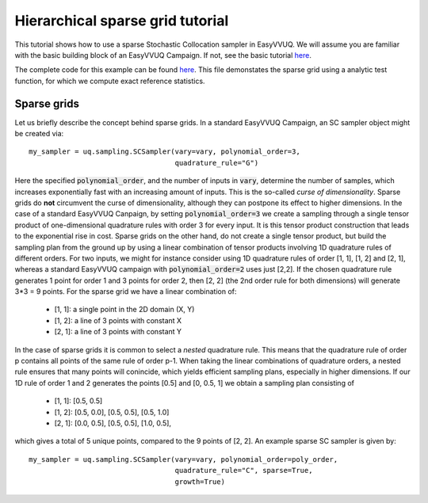 .. _hier_sparse_grid_tutorial:

Hierarchical sparse grid tutorial
==============

This tutorial shows how to use a sparse Stochastic Collocation sampler
in EasyVVUQ. We will assume you are familiar with the basic building
block of an EasyVVUQ Campaign. If not, see the basic tutorial 
`here <https://github.com/UCL-CCS/EasyVVUQ/blob/dev/docs/basic_tutorial.rst>`_.

The complete code for this example can be found `here <https://github.com/UCL-CCS/EasyVVUQ/blob/dev/tests/test_hierarchical_sparse_grid_sc.py>`__. This file 
demonstates the sparse grid using a analytic test function, for which we compute
exact reference statistics.

Sparse grids
------------

Let us briefly describe the concept behind sparse grids. In a standard EasyVVUQ
Campaign, an SC sampler object might be created via::

    my_sampler = uq.sampling.SCSampler(vary=vary, polynomial_order=3,
                                       quadrature_rule="G")

Here the specified :code:`polynomial_order`, and the number of inputs in :code:`vary`, determine the
number of samples, which increases exponentially fast with an increasing amount of inputs. This
is the so-called *curse of dimensionality*. Sparse grids do **not** circumvent the curse of 
dimensionality, although they can postpone its effect to higher dimensions. In the case of a standard
EasyVVUQ Canpaign, by setting :code:`polynomial_order=3` we create a sampling through a 
single tensor product of one-dimensional quadrature rules with order 3 for every input. It is this tensor 
product construction that leads to the exponential rise in cost. Sparse grids on the other hand, do not
create a single tensor product, but build the sampling plan from the ground up by using a linear combination
of tensor products involving 1D quadrature rules of different orders. For two inputs, we might for instance 
consider using 1D quadrature rules of order [1, 1], [1, 2] and [2, 1], whereas a standard EasyVVUQ campaign
with :code:`polynomial_order=2` uses just [2,2]. If the chosen quadrature rule generates 1 point for order 1 
and 3 points for order 2, then [2, 2] (the 2nd order rule for both dimensions) will generate 3*3 = 9 points.
For the sparse grid we have a linear combination of:

    * [1, 1]: a single point in the 2D domain (X, Y)
    * [1, 2]: a line of 3 points with constant X
    * [2, 1]: a line of 3 points with constant Y

In the case of sparse grids it is common to select a *nested* quadrature rule. This means that the quadrature
rule of order p contains all points of the same rule of order p-1. When taking the linear combinations of
quadrature orders, a nested rule ensures that many points will conincide, which yields efficient sampling 
plans, especially in higher dimensions. If our 1D rule of order 1 and 2 generates the points [0.5] and [0, 0.5, 1]
we obtain a sampling plan consisting of

    * [1, 1]: [0.5, 0.5]
    * [1, 2]: [0.5, 0.0], [0.5, 0.5], [0.5, 1.0]
    * [2, 1]: [0.0, 0.5], [0.5, 0.5], [1.0, 0.5],

which gives a total of 5 unique points, compared to the 9 points of [2, 2]. An example sparse SC sampler is given by::

    my_sampler = uq.sampling.SCSampler(vary=vary, polynomial_order=poly_order,
                                       quadrature_rule="C", sparse=True,
                                       growth=True)
